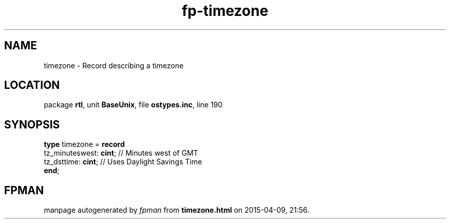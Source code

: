 .\" file autogenerated by fpman
.TH "fp-timezone" 3 "2014-03-14" "fpman" "Free Pascal Programmer's Manual"
.SH NAME
timezone - Record describing a timezone
.SH LOCATION
package \fBrtl\fR, unit \fBBaseUnix\fR, file \fBostypes.inc\fR, line 190
.SH SYNOPSIS
\fBtype\fR timezone = \fBrecord\fR
  tz_minuteswest: \fBcint\fR; // Minutes west of GMT
  tz_dsttime: \fBcint\fR;     // Uses Daylight Savings Time
.br
\fBend\fR;
.SH FPMAN
manpage autogenerated by \fIfpman\fR from \fBtimezone.html\fR on 2015-04-09, 21:56.

